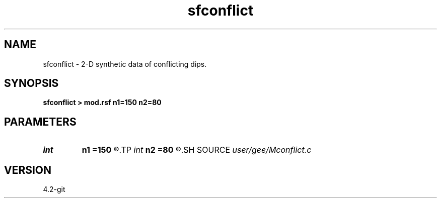 .TH sfconflict 1  "APRIL 2023" Madagascar "Madagascar Manuals"
.SH NAME
sfconflict \- 2-D synthetic data of conflicting dips. 
.SH SYNOPSIS
.B sfconflict > mod.rsf n1=150 n2=80
.SH PARAMETERS
.PD 0
.TP
.I int    
.B n1
.B =150
.R  
.TP
.I int    
.B n2
.B =80
.R  
.SH SOURCE
.I user/gee/Mconflict.c
.SH VERSION
4.2-git
